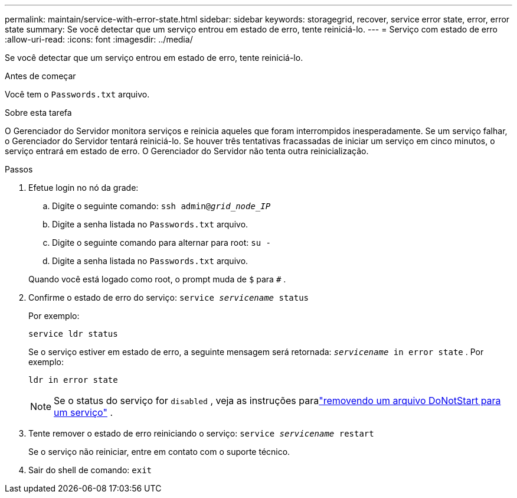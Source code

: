 ---
permalink: maintain/service-with-error-state.html 
sidebar: sidebar 
keywords: storagegrid, recover, service error state, error, error state 
summary: Se você detectar que um serviço entrou em estado de erro, tente reiniciá-lo. 
---
= Serviço com estado de erro
:allow-uri-read: 
:icons: font
:imagesdir: ../media/


[role="lead"]
Se você detectar que um serviço entrou em estado de erro, tente reiniciá-lo.

.Antes de começar
Você tem o `Passwords.txt` arquivo.

.Sobre esta tarefa
O Gerenciador do Servidor monitora serviços e reinicia aqueles que foram interrompidos inesperadamente.  Se um serviço falhar, o Gerenciador do Servidor tentará reiniciá-lo.  Se houver três tentativas fracassadas de iniciar um serviço em cinco minutos, o serviço entrará em estado de erro.  O Gerenciador do Servidor não tenta outra reinicialização.

.Passos
. Efetue login no nó da grade:
+
.. Digite o seguinte comando: `ssh admin@_grid_node_IP_`
.. Digite a senha listada no `Passwords.txt` arquivo.
.. Digite o seguinte comando para alternar para root: `su -`
.. Digite a senha listada no `Passwords.txt` arquivo.


+
Quando você está logado como root, o prompt muda de `$` para `#` .

. Confirme o estado de erro do serviço: `service _servicename_ status`
+
Por exemplo:

+
[listing]
----
service ldr status
----
+
Se o serviço estiver em estado de erro, a seguinte mensagem será retornada: `_servicename_ in error state` . Por exemplo:

+
[listing]
----
ldr in error state
----
+

NOTE: Se o status do serviço for `disabled` , veja as instruções paralink:using-donotstart-file.html["removendo um arquivo DoNotStart para um serviço"] .

. Tente remover o estado de erro reiniciando o serviço: `service _servicename_ restart`
+
Se o serviço não reiniciar, entre em contato com o suporte técnico.

. Sair do shell de comando: `exit`


